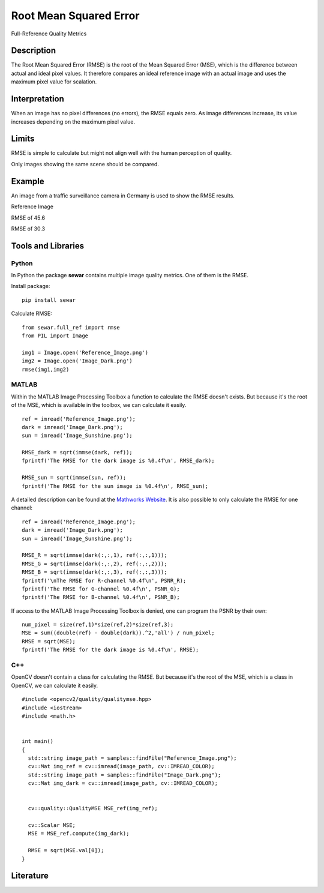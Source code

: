 ####################################
Root Mean Squared Error
####################################

Full-Reference Quality Metrics

*********
Description
*********

The Root Mean Squared Error (RMSE) is the root of the Mean Squared Error (MSE), which is the difference between actual and ideal pixel values. It therefore compares an ideal reference image with an actual image and uses the maximum pixel value for scalation.

******************
Interpretation
******************

When an image has no pixel differences (no errors), the RMSE equals zero. As image differences increase, its value increases depending on the maximum pixel value.

*********
Limits
*********
RMSE is simple to calculate but might not align well with the human perception of quality.

Only images showing the same scene should be compared. 

******************
Example
******************
An image from a traffic surveillance camera in Germany is used to show the RMSE results.

Reference Image

.. image:: examples/Reference_Image.png
  :width: 640
 

RMSE of 45.6

.. image:: examples/Image_Dark.png
  :width: 640
  

RMSE of 30.3

.. image:: examples/Image_Sunshine.png
  :width: 640

********************
Tools and Libraries
********************

Python
=========
In Python the package **sewar** contains multiple image quality metrics. One of them is the RMSE.

Install package:
:: 
  pip install sewar

Calculate RMSE:
::
  from sewar.full_ref import rmse
  from PIL import Image

  img1 = Image.open('Reference_Image.png')
  img2 = Image.open('Image_Dark.png')
  rmse(img1,img2) 
  

MATLAB
=========
Within the MATLAB Image Processing Toolbox a function to calculate the RMSE doesn't exists. But because it's the root of the MSE, which is available in the toolbox, we can calculate it easily.
::
  ref = imread('Reference_Image.png');
  dark = imread('Image_Dark.png');
  sun = imread('Image_Sunshine.png');

  RMSE_dark = sqrt(immse(dark, ref));
  fprintf('The RMSE for the dark image is %0.4f\n', RMSE_dark);

  RMSE_sun = sqrt(immse(sun, ref));
  fprintf('The RMSE for the sun image is %0.4f\n', RMSE_sun);


A detailed description can be found at the `Mathworks Website <https://de.mathworks.com/help/images/ref/mse.html>`_. It is also possible to only calculate the RMSE for one channel:
:: 
  ref = imread('Reference_Image.png');
  dark = imread('Image_Dark.png');
  sun = imread('Image_Sunshine.png');

  RMSE_R = sqrt(immse(dark(:,:,1), ref(:,:,1)));
  RMSE_G = sqrt(immse(dark(:,:,2), ref(:,:,2)));
  RMSE_B = sqrt(immse(dark(:,:,3), ref(:,:,3)));
  fprintf('\nThe RMSE for R-channel %0.4f\n', PSNR_R);
  fprintf('The RMSE for G-channel %0.4f\n', PSNR_G);
  fprintf('The RMSE for B-channel %0.4f\n', PSNR_B);
  
If access to the MATLAB Image Processing Toolbox is denied, one can program the PSNR by their own:
::
  num_pixel = size(ref,1)*size(ref,2)*size(ref,3);
  MSE = sum((double(ref) - double(dark)).^2,'all') / num_pixel;
  RMSE = sqrt(MSE);
  fprintf('The RMSE for the dark image is %0.4f\n', RMSE);

C++
=========
OpenCV doesn't contain a class for calculating the RMSE. But because it's the root of the MSE, which is a class in OpenCV, we can calculate it easily.
::
  #include <opencv2/quality/qualitymse.hpp>
  #include <iostream>
  #include <math.h>
  

  int main()
  {
    std::string image_path = samples::findFile("Reference_Image.png");
    cv::Mat img_ref = cv::imread(image_path, cv::IMREAD_COLOR);
    std::string image_path = samples::findFile("Image_Dark.png");
    cv::Mat img_dark = cv::imread(image_path, cv::IMREAD_COLOR);
  
    
    cv::quality::QualityMSE MSE_ref(img_ref);

    cv::Scalar MSE;
    MSE = MSE_ref.compute(img_dark);
    
    RMSE = sqrt(MSE.val[0]);
  }
  
********************
Literature
********************

